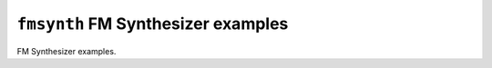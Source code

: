 ===================================
``fmsynth`` FM Synthesizer examples
===================================

FM Synthesizer examples.
